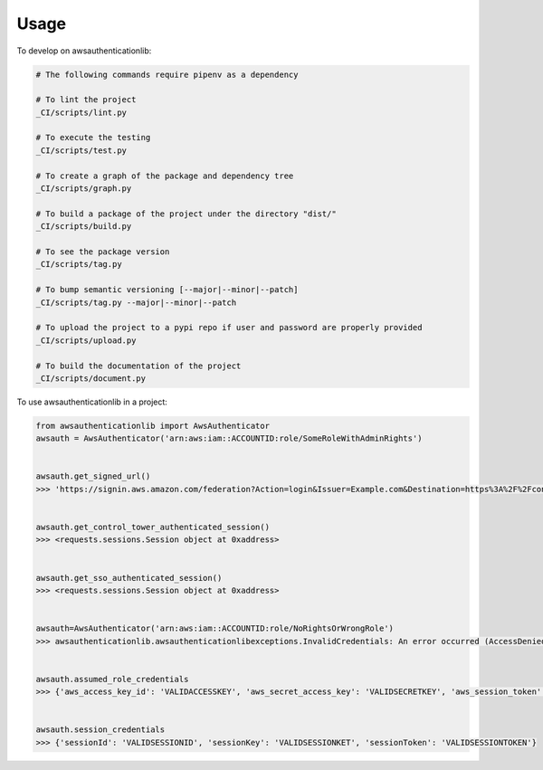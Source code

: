 =====
Usage
=====


To develop on awsauthenticationlib:

.. code-block:: bash

    # The following commands require pipenv as a dependency

    # To lint the project
    _CI/scripts/lint.py

    # To execute the testing
    _CI/scripts/test.py

    # To create a graph of the package and dependency tree
    _CI/scripts/graph.py

    # To build a package of the project under the directory "dist/"
    _CI/scripts/build.py

    # To see the package version
    _CI/scripts/tag.py

    # To bump semantic versioning [--major|--minor|--patch]
    _CI/scripts/tag.py --major|--minor|--patch

    # To upload the project to a pypi repo if user and password are properly provided
    _CI/scripts/upload.py

    # To build the documentation of the project
    _CI/scripts/document.py


To use awsauthenticationlib in a project:

.. code-block:: python

    from awsauthenticationlib import AwsAuthenticator
    awsauth = AwsAuthenticator('arn:aws:iam::ACCOUNTID:role/SomeRoleWithAdminRights')


    awsauth.get_signed_url()
    >>> 'https://signin.aws.amazon.com/federation?Action=login&Issuer=Example.com&Destination=https%3A%2F%2Fconsole.aws.amazon.com&SigninToken=real_long_valid_token_here'


    awsauth.get_control_tower_authenticated_session()
    >>> <requests.sessions.Session object at 0xaddress>


    awsauth.get_sso_authenticated_session()
    >>> <requests.sessions.Session object at 0xaddress>


    awsauth=AwsAuthenticator('arn:aws:iam::ACCOUNTID:role/NoRightsOrWrongRole')
    >>> awsauthenticationlib.awsauthenticationlibexceptions.InvalidCredentials: An error occurred (AccessDenied) when calling the AssumeRole operation: User: arn:aws:sts::ACCOUNTID:assumed-role/AWSReservedSSO_AWSAdministratorAccess_abcdefghij1234/someone@domain.com is not authorized to perform: sts:AssumeRole on resource: arn:aws:iam::ACCOUNTID:role/NoRightsOrWrongRole


    awsauth.assumed_role_credentials
    >>> {'aws_access_key_id': 'VALIDACCESSKEY', 'aws_secret_access_key': 'VALIDSECRETKEY', 'aws_session_token': 'VALIDSESSIONTOKEN'}


    awsauth.session_credentials
    >>> {'sessionId': 'VALIDSESSIONID', 'sessionKey': 'VALIDSESSIONKET', 'sessionToken': 'VALIDSESSIONTOKEN'}
